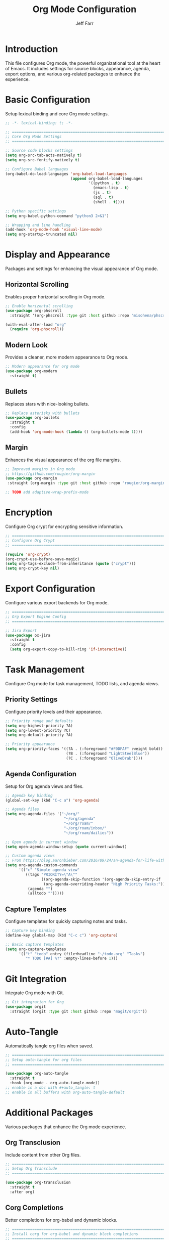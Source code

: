#+title: Org Mode Configuration
#+author: Jeff Farr
#+property: header-args:emacs-lisp :tangle org.el
#+auto_tangle: y

* Introduction
This file configures Org mode, the powerful organizational tool at the heart of Emacs.
It includes settings for source blocks, appearance, agenda, export options, and various
org-related packages to enhance the experience.

* Basic Configuration
Setup lexical binding and core Org mode settings.

#+begin_src emacs-lisp
;; -*- lexical-binding: t; -*-

;; ===============================================================================
;; Core Org Mode Settings
;; ===============================================================================

;; Source code blocks settings
(setq org-src-tab-acts-natively t)
(setq org-src-fontify-natively t)

;; Configure Babel languages
(org-babel-do-load-languages 'org-babel-load-languages
                             (append org-babel-load-languages
                                     '((python . t)
                                       (emacs-lisp . t)
                                       (js . t)
                                       (sql . t)
                                       (shell . t))))

;; Python specific settings
(setq org-babel-python-command "python3 2>&1")

;; Wrapping and line handling
(add-hook 'org-mode-hook 'visual-line-mode)
(setq org-startup-truncated nil)
#+end_src

* Display and Appearance
Packages and settings for enhancing the visual appearance of Org mode.

** Horizontal Scrolling
Enables proper horizontal scrolling in Org mode.

#+begin_src emacs-lisp
;; Enable horizontal scrolling
(use-package org-phscroll
  :straight '(org-phscroll :type git :host github :repo "misohena/phscroll"))

(with-eval-after-load "org"
  (require 'org-phscroll))
#+end_src

** Modern Look
Provides a cleaner, more modern appearance to Org mode.

#+begin_src emacs-lisp
;; Modern appearance for org mode
(use-package org-modern
  :straight t)
#+end_src

** Bullets
Replaces stars with nice-looking bullets.

#+begin_src emacs-lisp
;; Replace asterisks with bullets
(use-package org-bullets
  :straight t
  :config
  (add-hook 'org-mode-hook (lambda () (org-bullets-mode 1))))
#+end_src

** Margin
Enhances the visual appearance of the org file margins.

#+begin_src emacs-lisp
;; Improved margins in Org mode
;; https://github.com/rougier/org-margin
(use-package org-margin
 :straight (org-margin :type git :host github :repo "rougier/org-margin"))

;; TODO add adaptive-wrap-prefix-mode
#+end_src

* Encryption
Configure Org crypt for encrypting sensitive information.

#+begin_src emacs-lisp
;; ===============================================================================
;; Configure Org Crypt
;; ===============================================================================

(require 'org-crypt)
(org-crypt-use-before-save-magic)
(setq org-tags-exclude-from-inheritance (quote ("crypt")))
(setq org-crypt-key nil)
#+end_src

* Export Configuration
Configure various export backends for Org mode.

#+begin_src emacs-lisp
;; ===============================================================================
;; Org Export Engine Config
;; ===============================================================================

;; Jira Export
(use-package ox-jira
  :straight t
  :config
  (setq org-export-copy-to-kill-ring 'if-interactive))
#+end_src

* Task Management
Configure Org mode for task management, TODO lists, and agenda views.

** Priority Settings
Configure priority levels and their appearance.

#+begin_src emacs-lisp
;; Priority range and defaults
(setq org-highest-priority ?A)
(setq org-lowest-priority ?C)
(setq org-default-priority ?A)

;; Priority appearance
(setq org-priority-faces '((?A . (:foreground "#F0DFAF" :weight bold))
                           (?B . (:foreground "LightSteelBlue"))
                           (?C . (:foreground "OliveDrab"))))
#+end_src

** Agenda Configuration
Setup for Org agenda views and files.

#+begin_src emacs-lisp
;; Agenda key binding
(global-set-key (kbd "C-c a") 'org-agenda)

;; Agenda files
(setq org-agenda-files '("~/org/" 
                          "~/org/agenda" 
                          "~/org/roam/" 
                          "~/org/roam/inbox/" 
                          "~/org/roam/dailies"))

;; Open agenda in current window
(setq open-agenda-window-setup (quote current-window))

;; Custom agenda views
;; From https://blog.aaronbieber.com/2016/09/24/an-agenda-for-life-with-org-mode.html
(setq org-agenda-custom-commands
      '(("c" "Simple agenda view"
         ((tags "PRIORITY=\"A\""
                ((org-agenda-skip-function '(org-agenda-skip-entry-if 'todo 'done))
                 (org-agenda-overriding-header "High Priority Tasks:")))
          (agenda "")
          (alltodo "")))))
#+end_src

** Capture Templates
Configure templates for quickly capturing notes and tasks.

#+begin_src emacs-lisp
;; Capture key binding
(define-key global-map (kbd "C-c c") 'org-capture)

;; Basic capture templates
(setq org-capture-templates
      '(("t" "todo" entry (file+headline "~/todo.org" "Tasks")
         "* TODO [#A] %?" :empty-lines-before 1)))
#+end_src

* Git Integration
Integrate Org mode with Git.

#+begin_src emacs-lisp
;; Git integration for Org
(use-package orgit
  :straight (orgit :type git :host github :repo "magit/orgit"))
#+end_src

* Auto-Tangle
Automatically tangle org files when saved.

#+begin_src emacs-lisp
;; ===============================================================================
;; Setup auto-tangle for org files
;; ===============================================================================

(use-package org-auto-tangle
  :straight t
  :hook (org-mode . org-auto-tangle-mode))
;; enable in a doc with #+auto_tangle: t
;; enable in all buffers with org-auto-tangle-default
#+end_src

* Additional Packages
Various packages that enhance the Org mode experience.

** Org Transclusion
Include content from other Org files.

#+begin_src emacs-lisp
;; ===============================================================================
;; Setup Org Transclude
;; ===============================================================================

(use-package org-transclusion
  :straight t
  :after org)
#+end_src

** Corg Completions
Better completions for org-babel and dynamic blocks.

#+begin_src emacs-lisp
;; ===============================================================================
;; Install corg for org-babel and dynamic block completions
;; ===============================================================================
(use-package corg
  :straight (:host github :repo "isamert/corg.el"))
#+end_src

** Org Noter
Annotate PDFs with Org mode.

#+begin_src emacs-lisp
;; ===============================================================================
;; Install org noter for annotating pdf files
;; ===============================================================================

(use-package org-noter
  :straight t)
#+end_src

** Org Download
Easily drag-and-drop images into Org files.

#+begin_src emacs-lisp
;; ===============================================================================
;; Install org-download
;; ===============================================================================

(use-package org-download
  :straight t)
#+end_src
